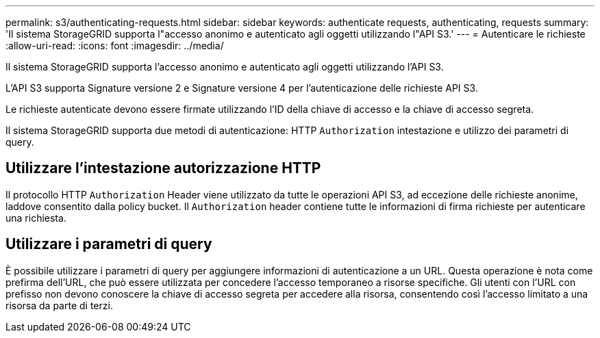 ---
permalink: s3/authenticating-requests.html 
sidebar: sidebar 
keywords: authenticate requests, authenticating, requests 
summary: 'Il sistema StorageGRID supporta l"accesso anonimo e autenticato agli oggetti utilizzando l"API S3.' 
---
= Autenticare le richieste
:allow-uri-read: 
:icons: font
:imagesdir: ../media/


[role="lead"]
Il sistema StorageGRID supporta l'accesso anonimo e autenticato agli oggetti utilizzando l'API S3.

L'API S3 supporta Signature versione 2 e Signature versione 4 per l'autenticazione delle richieste API S3.

Le richieste autenticate devono essere firmate utilizzando l'ID della chiave di accesso e la chiave di accesso segreta.

Il sistema StorageGRID supporta due metodi di autenticazione: HTTP `Authorization` intestazione e utilizzo dei parametri di query.



== Utilizzare l'intestazione autorizzazione HTTP

Il protocollo HTTP `Authorization` Header viene utilizzato da tutte le operazioni API S3, ad eccezione delle richieste anonime, laddove consentito dalla policy bucket. Il `Authorization` header contiene tutte le informazioni di firma richieste per autenticare una richiesta.



== Utilizzare i parametri di query

È possibile utilizzare i parametri di query per aggiungere informazioni di autenticazione a un URL. Questa operazione è nota come prefirma dell'URL, che può essere utilizzata per concedere l'accesso temporaneo a risorse specifiche. Gli utenti con l'URL con prefisso non devono conoscere la chiave di accesso segreta per accedere alla risorsa, consentendo così l'accesso limitato a una risorsa da parte di terzi.
